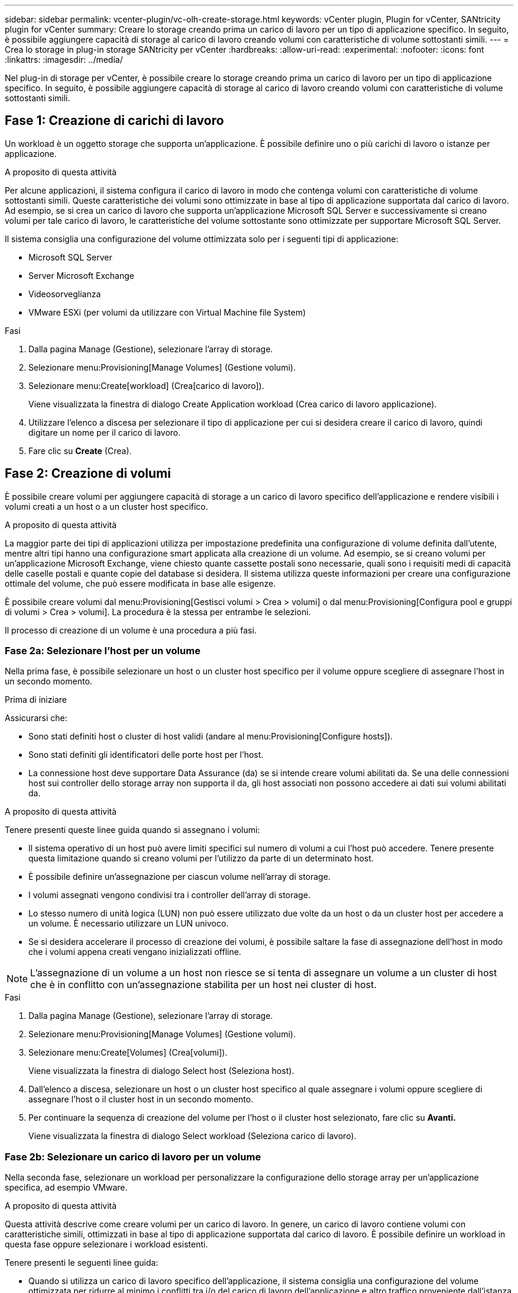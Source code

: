 ---
sidebar: sidebar 
permalink: vcenter-plugin/vc-olh-create-storage.html 
keywords: vCenter plugin, Plugin for vCenter, SANtricity plugin for vCenter 
summary: Creare lo storage creando prima un carico di lavoro per un tipo di applicazione specifico. In seguito, è possibile aggiungere capacità di storage al carico di lavoro creando volumi con caratteristiche di volume sottostanti simili. 
---
= Crea lo storage in plug-in storage SANtricity per vCenter
:hardbreaks:
:allow-uri-read: 
:experimental: 
:nofooter: 
:icons: font
:linkattrs: 
:imagesdir: ../media/


[role="lead"]
Nel plug-in di storage per vCenter, è possibile creare lo storage creando prima un carico di lavoro per un tipo di applicazione specifico. In seguito, è possibile aggiungere capacità di storage al carico di lavoro creando volumi con caratteristiche di volume sottostanti simili.



== Fase 1: Creazione di carichi di lavoro

Un workload è un oggetto storage che supporta un'applicazione. È possibile definire uno o più carichi di lavoro o istanze per applicazione.

.A proposito di questa attività
Per alcune applicazioni, il sistema configura il carico di lavoro in modo che contenga volumi con caratteristiche di volume sottostanti simili. Queste caratteristiche dei volumi sono ottimizzate in base al tipo di applicazione supportata dal carico di lavoro. Ad esempio, se si crea un carico di lavoro che supporta un'applicazione Microsoft SQL Server e successivamente si creano volumi per tale carico di lavoro, le caratteristiche del volume sottostante sono ottimizzate per supportare Microsoft SQL Server.

Il sistema consiglia una configurazione del volume ottimizzata solo per i seguenti tipi di applicazione:

* Microsoft SQL Server
* Server Microsoft Exchange
* Videosorveglianza
* VMware ESXi (per volumi da utilizzare con Virtual Machine file System)


.Fasi
. Dalla pagina Manage (Gestione), selezionare l'array di storage.
. Selezionare menu:Provisioning[Manage Volumes] (Gestione volumi).
. Selezionare menu:Create[workload] (Crea[carico di lavoro]).
+
Viene visualizzata la finestra di dialogo Create Application workload (Crea carico di lavoro applicazione).

. Utilizzare l'elenco a discesa per selezionare il tipo di applicazione per cui si desidera creare il carico di lavoro, quindi digitare un nome per il carico di lavoro.
. Fare clic su *Create* (Crea).




== Fase 2: Creazione di volumi

È possibile creare volumi per aggiungere capacità di storage a un carico di lavoro specifico dell'applicazione e rendere visibili i volumi creati a un host o a un cluster host specifico.

.A proposito di questa attività
La maggior parte dei tipi di applicazioni utilizza per impostazione predefinita una configurazione di volume definita dall'utente, mentre altri tipi hanno una configurazione smart applicata alla creazione di un volume. Ad esempio, se si creano volumi per un'applicazione Microsoft Exchange, viene chiesto quante cassette postali sono necessarie, quali sono i requisiti medi di capacità delle caselle postali e quante copie del database si desidera. Il sistema utilizza queste informazioni per creare una configurazione ottimale del volume, che può essere modificata in base alle esigenze.

È possibile creare volumi dal menu:Provisioning[Gestisci volumi > Crea > volumi] o dal menu:Provisioning[Configura pool e gruppi di volumi > Crea > volumi]. La procedura è la stessa per entrambe le selezioni.

Il processo di creazione di un volume è una procedura a più fasi.



=== Fase 2a: Selezionare l'host per un volume

Nella prima fase, è possibile selezionare un host o un cluster host specifico per il volume oppure scegliere di assegnare l'host in un secondo momento.

.Prima di iniziare
Assicurarsi che:

* Sono stati definiti host o cluster di host validi (andare al menu:Provisioning[Configure hosts]).
* Sono stati definiti gli identificatori delle porte host per l'host.
* La connessione host deve supportare Data Assurance (da) se si intende creare volumi abilitati da. Se una delle connessioni host sui controller dello storage array non supporta il da, gli host associati non possono accedere ai dati sui volumi abilitati da.


.A proposito di questa attività
Tenere presenti queste linee guida quando si assegnano i volumi:

* Il sistema operativo di un host può avere limiti specifici sul numero di volumi a cui l'host può accedere. Tenere presente questa limitazione quando si creano volumi per l'utilizzo da parte di un determinato host.
* È possibile definire un'assegnazione per ciascun volume nell'array di storage.
* I volumi assegnati vengono condivisi tra i controller dell'array di storage.
* Lo stesso numero di unità logica (LUN) non può essere utilizzato due volte da un host o da un cluster host per accedere a un volume. È necessario utilizzare un LUN univoco.
* Se si desidera accelerare il processo di creazione dei volumi, è possibile saltare la fase di assegnazione dell'host in modo che i volumi appena creati vengano inizializzati offline.



NOTE: L'assegnazione di un volume a un host non riesce se si tenta di assegnare un volume a un cluster di host che è in conflitto con un'assegnazione stabilita per un host nei cluster di host.

.Fasi
. Dalla pagina Manage (Gestione), selezionare l'array di storage.
. Selezionare menu:Provisioning[Manage Volumes] (Gestione volumi).
. Selezionare menu:Create[Volumes] (Crea[volumi]).
+
Viene visualizzata la finestra di dialogo Select host (Seleziona host).

. Dall'elenco a discesa, selezionare un host o un cluster host specifico al quale assegnare i volumi oppure scegliere di assegnare l'host o il cluster host in un secondo momento.
. Per continuare la sequenza di creazione del volume per l'host o il cluster host selezionato, fare clic su *Avanti.*
+
Viene visualizzata la finestra di dialogo Select workload (Seleziona carico di lavoro).





=== Fase 2b: Selezionare un carico di lavoro per un volume

Nella seconda fase, selezionare un workload per personalizzare la configurazione dello storage array per un'applicazione specifica, ad esempio VMware.

.A proposito di questa attività
Questa attività descrive come creare volumi per un carico di lavoro. In genere, un carico di lavoro contiene volumi con caratteristiche simili, ottimizzati in base al tipo di applicazione supportata dal carico di lavoro. È possibile definire un workload in questa fase oppure selezionare i workload esistenti.

Tenere presenti le seguenti linee guida:

* Quando si utilizza un carico di lavoro specifico dell'applicazione, il sistema consiglia una configurazione del volume ottimizzata per ridurre al minimo i conflitti tra i/o del carico di lavoro dell'applicazione e altro traffico proveniente dall'istanza dell'applicazione. È possibile rivedere la configurazione del volume consigliata, quindi modificare, aggiungere o eliminare i volumi e le caratteristiche consigliate dal sistema utilizzando la finestra di dialogo Add/Edit Volumes (Aggiungi/Modifica volumi) (disponibile nella fase successiva).
* Quando si utilizzano altri tipi di applicazioni, è possibile specificare manualmente la configurazione del volume utilizzando la finestra di dialogo Add/Edit Volumes (Aggiungi/Modifica volumi) (disponibile nella fase successiva).


.Fasi
. Effettuare una delle seguenti operazioni:
+
** Selezionare l'opzione *Create Volumes for a existing workload* (Crea volumi per un carico di lavoro esistente), quindi selezionare il carico di lavoro dall'elenco a discesa.
** Selezionare l'opzione *Create a new workload* (Crea nuovo carico di lavoro) per definire un nuovo carico di lavoro per un'applicazione supportata o per "altre" applicazioni, quindi attenersi alla seguente procedura:
+
*** Dall'elenco a discesa, selezionare il nome dell'applicazione per cui si desidera creare il nuovo workload. Selezionare una delle "altre" voci se l'applicazione che si desidera utilizzare su questo array di storage non è elencata.
*** Immettere un nome per il carico di lavoro che si desidera creare.




. Fare clic su *Avanti*.
. Se il carico di lavoro è associato a un tipo di applicazione supportato, inserire le informazioni richieste; in caso contrario, passare alla fase successiva.




=== Fase 2c: Aggiunta o modifica di volumi

Nel terzo passaggio, definire la configurazione del volume.

.Prima di iniziare
* I pool o i gruppi di volumi devono disporre di capacità libera sufficiente.
* Il numero massimo di volumi consentito in un gruppo di volumi è 256.
* Il numero massimo di volumi consentiti in un pool dipende dal modello di sistema di storage:
+
** 2,048 volumi (serie EF600 ed E5700)
** 1,024 volumi (EF300)
** 512 volumi (serie E2800)


* Per creare un volume abilitato per Data Assurance (da), la connessione host che si intende utilizzare deve supportare da.
+
** Se si desidera creare un volume abilitato da, selezionare un pool o un gruppo di volumi che supporti da (cercare *Sì* accanto a "da" nella tabella dei candidati del pool e del gruppo di volumi).
** Le funzionalità DA vengono presentate a livello di pool e gruppo di volumi. LA protezione DA verifica e corregge gli errori che potrebbero verificarsi quando i dati vengono trasferiti attraverso i controller fino ai dischi. La selezione di un pool o di un gruppo di volumi da-capable per il nuovo volume garantisce il rilevamento e la correzione degli errori.
** Se una delle connessioni host sui controller dello storage array non supporta il da, gli host associati non possono accedere ai dati sui volumi abilitati da.


* Per creare un volume abilitato alla protezione, è necessario creare una chiave di sicurezza per l'array di storage.
+
** Se si desidera creare un volume abilitato per la protezione, selezionare un pool o un gruppo di volumi che supporti la protezione (cercare Sì accanto a "abilitato per la protezione" nella tabella dei candidati del pool e del gruppo di volumi).
** Le funzionalità di sicurezza dei dischi vengono presentate a livello di pool e gruppo di volumi. I dischi con funzionalità di sicurezza impediscono l'accesso non autorizzato ai dati su un disco che viene fisicamente rimosso dall'array di storage. Un disco abilitato alla sicurezza crittografa i dati durante la scrittura e decrta i dati durante la lettura utilizzando una chiave di crittografia univoca.
** Un pool o un gruppo di volumi può contenere dischi sicuri e non sicuri, ma tutti i dischi devono essere sicuri per poter utilizzare le proprie funzionalità di crittografia.


* Per creare un volume con provisioning di risorse, tutti i dischi devono essere dischi NVMe con l'opzione Deallocated o Unwritten Logical Block Error (DULBE).


.A proposito di questa attività
I volumi vengono creati da pool o gruppi di volumi idonei, visualizzati nella finestra di dialogo Add/Edit Volumes (Aggiungi/Modifica volumi). Per ciascun pool e gruppo di volumi idonei, vengono visualizzati il numero di dischi disponibili e la capacità libera totale.

Per alcuni carichi di lavoro specifici dell'applicazione, ciascun pool o gruppo di volumi idoneo mostra la capacità proposta in base alla configurazione del volume suggerita e la capacità libera rimanente in GiB. Per gli altri carichi di lavoro, la capacità proposta viene visualizzata quando si aggiungono volumi a un pool o a un gruppo di volumi e si specifica la capacità riportata.

.Fasi
. Scegliere una di queste azioni in base alla selezione di un altro workload o di un workload specifico dell'applicazione nel passaggio precedente:
+
** *Altro* -- fare clic su *Aggiungi nuovo volume* in ogni pool o gruppo di volumi che si desidera utilizzare per creare uno o più volumi.
+
.Dettagli campo
[%collapsible]
====
[cols="25h,~"]
|===
| Campo | Descrizione 


 a| 
Volume Name (Nome volume)
 a| 
A un volume viene assegnato un nome predefinito durante la sequenza di creazione del volume. È possibile accettare il nome predefinito o fornire un nome descrittivo che indichi il tipo di dati memorizzati nel volume.



 a| 
Capacità riportata
 a| 
Definire la capacità del nuovo volume e le unità di capacità da utilizzare (MiB, GiB o TIB). Per i volumi spessi, la capacità minima è di 1 MiB e la capacità massima è determinata dal numero e dalla capacità delle unità nel pool o nel gruppo di volumi. Tenere presente che la capacità di storage è necessaria anche per i servizi di copia (immagini snapshot, volumi snapshot, copie di volumi e mirror remoti); pertanto, non allocare tutta la capacità ai volumi standard. La capacità in un pool viene allocata in incrementi di 4 GiB. Qualsiasi capacità che non sia un multiplo di 4 GiB viene allocata ma non utilizzabile. Per assicurarsi che l'intera capacità sia utilizzabile, specificare la capacità in incrementi di 4GiB. Se esiste una capacità inutilizzabile, l'unico modo per recuperarla è aumentare la capacità del volume.



 a| 
Dimensione blocco volume (solo EF300 e EF600)
 a| 
Mostra le dimensioni del blocco che è possibile creare per il volume:

*** da 512 a 512 byte
*** 4K – 4,096 byte




 a| 
Dimensione segmento
 a| 
Mostra l'impostazione per il dimensionamento dei segmenti, che viene visualizzata solo per i volumi in un gruppo di volumi. È possibile modificare le dimensioni del segmento per ottimizzare le prestazioni. *Transizioni consentite per le dimensioni dei segmenti* -- il sistema determina le transizioni consentite per le dimensioni dei segmenti. Le dimensioni dei segmenti che sono transizioni inappropriate dalla dimensione corrente dei segmenti non sono disponibili nell'elenco a discesa. Le transizioni consentite solitamente sono il doppio o la metà delle dimensioni correnti del segmento. Ad esempio, se la dimensione attuale del segmento di volume è 32 KiB, è consentita una nuova dimensione del segmento di volume di 16 KiB o 64 KiB. *Volumi SSD abilitati per la cache* -- è possibile specificare una dimensione di segmento 4 KiB per i volumi SSD abilitati per la cache. Assicurarsi di selezionare le dimensioni dei segmenti 4 KiB solo per i volumi con funzionalità SSD cache che gestiscono operazioni i/o a piccoli blocchi (ad esempio, blocchi i/o di dimensioni pari o inferiori a 16 KiB). Le performance potrebbero risentire se si seleziona 4 KiB come dimensione del segmento per i volumi abilitati per la cache SSD che gestiscono grandi operazioni sequenziali a blocchi. *Tempo necessario per modificare le dimensioni dei segmenti* -- il tempo necessario per modificare le dimensioni dei segmenti di un volume dipende dalle seguenti variabili:

*** Il carico di i/o dall'host
*** La priorità di modifica del volume
*** Il numero di dischi nel gruppo di volumi
*** Il numero di canali del disco
*** La potenza di elaborazione dei controller degli array di storage


Quando si modificano le dimensioni dei segmenti di un volume, le prestazioni i/o vengono compromesse, ma i dati rimangono disponibili.



 a| 
Sicuro
 a| 
*Sì* viene visualizzato accanto a "Secure-capable" solo se i dischi nel pool o nel gruppo di volumi sono protetti. Drive Security impedisce l'accesso non autorizzato ai dati su un disco che viene fisicamente rimosso dallo storage array. Questa opzione è disponibile solo se la funzione Drive Security è stata attivata e se è stata impostata una chiave di sicurezza per lo storage array. Un pool o un gruppo di volumi può contenere dischi sicuri e non sicuri, ma tutti i dischi devono essere sicuri per poter utilizzare le proprie funzionalità di crittografia.



 a| 
DA
 a| 
*Sì* viene visualizzato accanto a "da" solo se i dischi del pool o del gruppo di volumi supportano Data Assurance (da). DA aumenta l'integrità dei dati nell'intero sistema storage. DA consente allo storage array di controllare gli errori che potrebbero verificarsi quando i dati vengono trasferiti attraverso i controller fino ai dischi. L'utilizzo di da per il nuovo volume garantisce il rilevamento di eventuali errori.



 a| 
Provisioning delle risorse (solo EF300 e EF600)
 a| 
*Yes* viene visualizzato accanto a "Resource Provisioned" (risorse fornite) solo se i dischi supportano questa opzione. Il provisioning delle risorse è una funzionalità disponibile negli array di storage EF300 e EF600, che consente di utilizzare immediatamente i volumi senza alcun processo di inizializzazione in background.

|===
====
** *Carico di lavoro specifico dell'applicazione* -- fare clic su *Avanti* per accettare i volumi e le caratteristiche raccomandati dal sistema per il carico di lavoro selezionato oppure fare clic su *Modifica volumi* per modificare, aggiungere o eliminare i volumi e le caratteristiche raccomandati dal sistema per il carico di lavoro selezionato.
+
.Dettagli campo
[%collapsible]
====
[cols="25h,~"]
|===
| Campo | Descrizione 


 a| 
Volume Name (Nome volume)
 a| 
A un volume viene assegnato un nome predefinito durante la sequenza di creazione del volume. È possibile accettare il nome predefinito o fornire un nome descrittivo che indichi il tipo di dati memorizzati nel volume.



 a| 
Capacità riportata
 a| 
Definire la capacità del nuovo volume e le unità di capacità da utilizzare (MiB, GiB o TIB). Per i volumi spessi, la capacità minima è di 1 MiB e la capacità massima è determinata dal numero e dalla capacità delle unità nel pool o nel gruppo di volumi. Tenere presente che la capacità di storage è necessaria anche per i servizi di copia (immagini snapshot, volumi snapshot, copie di volumi e mirror remoti); pertanto, non allocare tutta la capacità ai volumi standard. La capacità in un pool viene allocata in incrementi di 4-GiB. Qualsiasi capacità che non sia un multiplo di 4 GiB viene allocata ma non utilizzabile. Per assicurarsi che l'intera capacità sia utilizzabile, specificare la capacità in incrementi di 4-GiB. Se esiste una capacità inutilizzabile, l'unico modo per recuperarla è aumentare la capacità del volume.



 a| 
Tipo di volume
 a| 
Il tipo di volume indica il tipo di volume creato per un carico di lavoro specifico dell'applicazione.



 a| 
Dimensione blocco volume (solo EF300 e EF600)
 a| 
Mostra le dimensioni del blocco che è possibile creare per il volume:

*** 512 -- 512 byte
*** 4K -- 4,096 byte




 a| 
Dimensione segmento
 a| 
Mostra l'impostazione per il dimensionamento dei segmenti, che viene visualizzata solo per i volumi in un gruppo di volumi. È possibile modificare le dimensioni del segmento per ottimizzare le prestazioni. *Transizioni consentite per le dimensioni dei segmenti* -- il sistema determina le transizioni consentite per le dimensioni dei segmenti. Le dimensioni dei segmenti che sono transizioni inappropriate dalla dimensione corrente dei segmenti non sono disponibili nell'elenco a discesa. Le transizioni consentite solitamente sono il doppio o la metà delle dimensioni correnti del segmento. Ad esempio, se la dimensione attuale del segmento di volume è 32 KiB, è consentita una nuova dimensione del segmento di volume di 16 KiB o 64 KiB. *Volumi SSD abilitati per la cache* -- è possibile specificare una dimensione di segmento 4 KiB per i volumi SSD abilitati per la cache. Assicurarsi di selezionare le dimensioni dei segmenti 4 KiB solo per i volumi con funzionalità SSD cache che gestiscono operazioni i/o a piccoli blocchi (ad esempio, blocchi i/o di dimensioni pari o inferiori a 16 KiB). Le performance potrebbero risentire se si seleziona 4 KiB come dimensione del segmento per i volumi abilitati per la cache SSD che gestiscono grandi operazioni sequenziali a blocchi. *Tempo necessario per modificare le dimensioni dei segmenti* -- il tempo necessario per modificare le dimensioni dei segmenti di un volume dipende dalle seguenti variabili:

*** Il carico di i/o dall'host
*** La priorità di modifica del volume
*** Il numero di dischi nel gruppo di volumi
*** Il numero di canali del disco
*** La potenza di elaborazione dei controller degli array di storage


Quando si modificano le dimensioni dei segmenti di un volume, le prestazioni i/o vengono compromesse, ma i dati rimangono disponibili.



 a| 
Sicuro
 a| 
*Sì* viene visualizzato accanto a "Secure-capable" solo se i dischi nel pool o nel gruppo di volumi sono protetti. La sicurezza del disco impedisce l'accesso non autorizzato ai dati su un disco che viene fisicamente rimosso dallo storage array. Questa opzione è disponibile solo se la funzione di sicurezza del disco è stata attivata e se è stata impostata una chiave di sicurezza per lo storage array. Un pool o un gruppo di volumi può contenere dischi sicuri e non sicuri, ma tutti i dischi devono essere sicuri per poter utilizzare le proprie funzionalità di crittografia.



 a| 
DA
 a| 
*Sì* viene visualizzato accanto a "da" solo se i dischi del pool o del gruppo di volumi supportano Data Assurance (da). DA aumenta l'integrità dei dati nell'intero sistema storage. DA consente allo storage array di controllare gli errori che potrebbero verificarsi quando i dati vengono trasferiti attraverso i controller fino ai dischi. L'utilizzo di da per il nuovo volume garantisce il rilevamento di eventuali errori.



 a| 
Provisioning delle risorse (solo EF300 e EF600)
 a| 
*Yes* viene visualizzato accanto a "Resource Provisioned" (risorse fornite) solo se i dischi supportano questa opzione. Il provisioning delle risorse è una funzionalità disponibile negli array di storage EF300 e EF600, che consente di utilizzare immediatamente i volumi senza alcun processo di inizializzazione in background.

|===
====


. Per continuare la sequenza di creazione del volume per l'applicazione selezionata, fare clic su *Avanti*.




=== Fase 2d: Analisi della configurazione del volume

Nell'ultimo passaggio, viene esaminato un riepilogo dei volumi che si intende creare e vengono apportate le modifiche necessarie.

.Fasi
. Esaminare i volumi che si desidera creare. Per apportare modifiche, fare clic su *Indietro*.
. Quando si è soddisfatti della configurazione del volume, fare clic su *fine*.


.Al termine
* Nel client vSphere, creare datastore per i volumi.
* Eseguire tutte le modifiche del sistema operativo necessarie sull'host dell'applicazione in modo che le applicazioni possano utilizzare il volume.
* Eseguire l'utilità specifica del sistema operativo (disponibile presso un fornitore di terze parti), quindi eseguire il comando SMcli `-identifyDevices` per correlare i nomi dei volumi con i nomi degli array di archiviazione host.
+
SMcli è incluso nel sistema operativo SANtricity e può essere scaricato tramite il Gestore di sistema di SANtricity. Per ulteriori informazioni su come scaricare SMcli tramite il Gestore di sistema di SANtricity, fare riferimento alla https://docs.netapp.com/us-en/e-series-santricity/sm-settings/download-cli.html["Scaricare l'argomento dell'interfaccia a riga di comando (CLI) nella Guida in linea di SANtricity System Manager"^].


